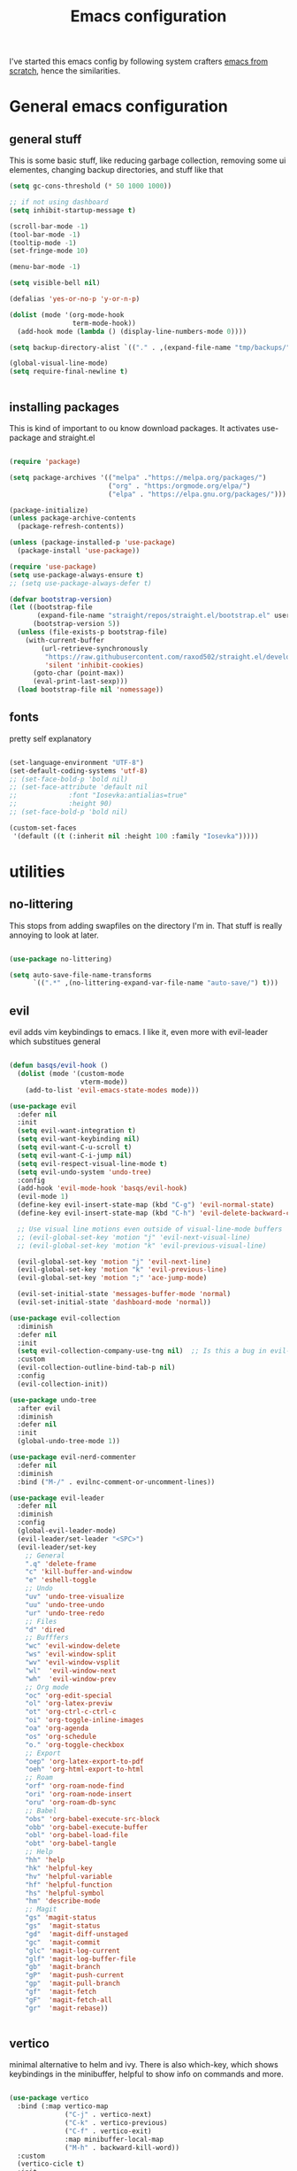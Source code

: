#+TITLE: Emacs configuration
I've started this emacs config by following system crafters [[https://www.youtube.com/playlist?list=PLEoMzSkcN8oPH1au7H6B7bBJ4ZO7BXjSZ][emacs from scratch]], hence the similarities.

[[file:etc/2021-08-30-104936_1920x1080_scrot.png]]

[[file:etc/2021-08-30-104949_1920x1080_scrot.png]]

* General emacs configuration
** general stuff
This is some basic stuff, like reducing garbage collection, removing some ui elementes, changing backup directories, and stuff like that
#+begin_src emacs-lisp :tangle ./init.el
  (setq gc-cons-threshold (* 50 1000 1000))
  
  ;; if not using dashboard
  (setq inhibit-startup-message t)
  
  (scroll-bar-mode -1)
  (tool-bar-mode -1)
  (tooltip-mode -1)
  (set-fringe-mode 10)
  
  (menu-bar-mode -1)
  
  (setq visible-bell nil)
  
  (defalias 'yes-or-no-p 'y-or-n-p)
  
  (dolist (mode '(org-mode-hook
                  term-mode-hook))
    (add-hook mode (lambda () (display-line-numbers-mode 0))))
  
  (setq backup-directory-alist `(("." . ,(expand-file-name "tmp/backups/" user-emacs-directory))))
  
  (global-visual-line-mode)
  (setq require-final-newline t)
  
  
#+end_src

** installing packages
This is kind of important to ou know download packages. It activates use-package and straight.el
#+begin_src emacs-lisp :tangle ./init.el
  
  (require 'package)
  
  (setq package-archives '(("melpa" ."https://melpa.org/packages/")
                           ("org" . "https:/orgmode.org/elpa/")
                           ("elpa" . "https://elpa.gnu.org/packages/")))
  
  (package-initialize)
  (unless package-archive-contents
    (package-refresh-contents))
  
  (unless (package-installed-p 'use-package)
    (package-install 'use-package))
  
  (require 'use-package)
  (setq use-package-always-ensure t)
  ;; (setq use-package-always-defer t)
  
  (defvar bootstrap-version)
  (let ((bootstrap-file
         (expand-file-name "straight/repos/straight.el/bootstrap.el" user-emacs-directory))
        (bootstrap-version 5))
    (unless (file-exists-p bootstrap-file)
      (with-current-buffer
          (url-retrieve-synchronously
           "https://raw.githubusercontent.com/raxod502/straight.el/develop/install.el"
           'silent 'inhibit-cookies)
        (goto-char (point-max))
        (eval-print-last-sexp)))
    (load bootstrap-file nil 'nomessage))
  
#+end_src

** fonts
pretty self explanatory
#+begin_src emacs-lisp :tangle ./init.el
  
  (set-language-environment "UTF-8")
  (set-default-coding-systems 'utf-8)
  ;; (set-face-bold-p 'bold nil)
  ;; (set-face-attribute 'default nil
  ;; 		     :font "Iosevka:antialias=true"
  ;; 		     :height 90)
  ;; (set-face-bold-p 'bold nil)
  
  (custom-set-faces
   '(default ((t (:inherit nil :height 100 :family "Iosevka")))))
  
#+end_src

* utilities
** no-littering
This stops from adding swapfiles on the directory I'm in. That stuff is really annoying to look at later.
#+begin_src emacs-lisp :tangle ./init.el
  
  (use-package no-littering)
  
  (setq auto-save-file-name-transforms
        `((".*" ,(no-littering-expand-var-file-name "auto-save/") t)))
  
#+end_src

** evil
evil adds vim keybindings to emacs. I like it, even more with evil-leader which substitues general
#+begin_src emacs-lisp :tangle ./init.el
  
  (defun basqs/evil-hook ()
    (dolist (mode '(custom-mode
                    vterm-mode))
      (add-to-list 'evil-emacs-state-modes mode)))
  
  (use-package evil
    :defer nil
    :init
    (setq evil-want-integration t)
    (setq evil-want-keybinding nil)
    (setq evil-want-C-u-scroll t)
    (setq evil-want-C-i-jump nil)
    (setq evil-respect-visual-line-mode t)
    (setq evil-undo-system 'undo-tree)
    :config
    (add-hook 'evil-mode-hook 'basqs/evil-hook)
    (evil-mode 1)
    (define-key evil-insert-state-map (kbd "C-g") 'evil-normal-state)
    (define-key evil-insert-state-map (kbd "C-h") 'evil-delete-backward-char-and-join)
  
    ;; Use visual line motions even outside of visual-line-mode buffers
    ;; (evil-global-set-key 'motion "j" 'evil-next-visual-line)
    ;; (evil-global-set-key 'motion "k" 'evil-previous-visual-line)
  
    (evil-global-set-key 'motion "j" 'evil-next-line)
    (evil-global-set-key 'motion "k" 'evil-previous-line)
    (evil-global-set-key 'motion ";" 'ace-jump-mode)
  
    (evil-set-initial-state 'messages-buffer-mode 'normal)
    (evil-set-initial-state 'dashboard-mode 'normal))
  
  (use-package evil-collection
    :diminish
    :defer nil
    :init
    (setq evil-collection-company-use-tng nil)  ;; Is this a bug in evil-collection?
    :custom
    (evil-collection-outline-bind-tab-p nil)
    :config
    (evil-collection-init))
  
  (use-package undo-tree
    :after evil
    :diminish
    :defer nil
    :init
    (global-undo-tree-mode 1))
  
  (use-package evil-nerd-commenter
    :defer nil
    :diminish
    :bind ("M-/" . evilnc-comment-or-uncomment-lines))
  
  (use-package evil-leader
    :defer nil
    :diminish
    :config
    (global-evil-leader-mode)
    (evil-leader/set-leader "<SPC>")
    (evil-leader/set-key
      ;; General
      ".q" 'delete-frame
      "c" 'kill-buffer-and-window
      "e" 'eshell-toggle
      ;; Undo
      "uv" 'undo-tree-visualize
      "uu" 'undo-tree-undo
      "ur" 'undo-tree-redo
      ;; Files
      "d" 'dired
      ;; Bufffers
      "wc" 'evil-window-delete
      "ws" 'evil-window-split
      "wv" 'evil-window-vsplit
      "wl"  'evil-window-next
      "wh"  'evil-window-prev
      ;; Org mode
      "oc" 'org-edit-special
      "ol" 'org-latex-previw
      "ot" 'org-ctrl-c-ctrl-c
      "oi" 'org-toggle-inline-images
      "oa" 'org-agenda
      "os" 'org-schedule
      "o." 'org-toggle-checkbox
      ;; Export
      "oep" 'org-latex-export-to-pdf
      "oeh" 'org-html-export-to-html
      ;; Roam
      "orf" 'org-roam-node-find
      "ori" 'org-roam-node-insert
      "oru" 'org-roam-db-sync
      ;; Babel
      "obs" 'org-babel-execute-src-block
      "obb" 'org-babel-execute-buffer
      "obl" 'org-babel-load-file
      "obt" 'org-babel-tangle
      ;; Help
      "hh" 'help
      "hk" 'helpful-key
      "hv" 'helpful-variable
      "hf" 'helpful-function
      "hs" 'helpful-symbol
      "hm" 'describe-mode
      ;; Magit
      "gs" 'magit-status
      "gs"  'magit-status
      "gd"  'magit-diff-unstaged
      "gc"  'magit-commit
      "glc" 'magit-log-current
      "glf" 'magit-log-buffer-file
      "gb"  'magit-branch
      "gP"  'magit-push-current
      "gp"  'magit-pull-branch
      "gf"  'magit-fetch
      "gF"  'magit-fetch-all
      "gr"  'magit-rebase))
  
  
#+end_src

** vertico
minimal alternative to helm and ivy. There is also which-key, which shows keybindings in the minibuffer, helpful to show info on commands and more.
#+begin_src emacs-lisp :tangle ./init.el
  
  (use-package vertico
    :bind (:map vertico-map
                ("C-j" . vertico-next)
                ("C-k" . vertico-previous)
                ("C-f" . vertico-exit)
                :map minibuffer-local-map
                ("M-h" . backward-kill-word))
    :custom
    (vertico-cicle t)
    :init
    (vertico-mode))
  
  (use-package savehist
    :diminish
    :init (savehist-mode))
  
  (use-package which-key
    :defer 0
    :diminish
    :config
    (which-key-mode)
    (setq which-key-idle-delay 0.3))
  
  (use-package helpful
    :diminish
    :commands helpful-mode)
  
  (use-package tldr)
  
  
#+end_src

** consult
consult is a vertico compatible counsel
#+begin_src emacs-lisp :tangle ./init.el
  
  (use-package consult
    :diminish
    :bind (("C-s" . consult-line)
           ("C-M-j" . consult-buffer))
    :init
    )
  (use-package orderless
    :diminish
    :ensure t
    :custom (completion-styles '(orderless)))
  
#+end_src

** terminals
also pretty self explanatory
#+begin_src emacs-lisp :tangle ./init.el
  
  (use-package eshell-toggle
    :bind ("C-M-'" . eshell-toggle)
    :custom
    (eshell-toggle-size-fraction 3)
    (eshell-toggle-use-projectile-root t)
    (eshell-toggle-run-command nil)
    (eshell-directory-name "~/.emacs.d/eshell")
    (eshell-aliases-file (expand-file-name "~/.emacs.d/eshell/alias")))
  
  (setq eshell-prompt-regexp "^[^#$]*:$# ")
  
  (use-package eshell-vterm)
  
  (use-package eshell-syntax-highlighting
    :after eshell-mode
    :config
    (eshell-syntax-highlighting-global-mode +1))
  
#+end_src
** dired
emacs built-in file manager, but with some extras
*** Key Bindings

**** Navigation

*Emacs* / *Evil*
- =n= / =j= - next line
- =p= / =k= - previous line
- =j= / =J= - jump to file in buffer
- =RET= - select file or directory
- =^= - go to parent directory
- =S-RET= / =g O= - Open file in "other" window
- =M-RET= - Show file in other window without focusing (previewing files)
- =g o= (=dired-view-file=) - Open file but in a "preview" mode, close with =q=
- =g= / =g r= Refresh the buffer with =revert-buffer= after changing configuration (and after filesystem changes!)

**** Marking files

- =m= - Marks a file
- =u= - Unmarks a file
- =U= - Unmarks all files in buffer
- =* t= / =t= - Inverts marked files in buffer
- =% m= - Mark files in buffer using regular expression
- =*= - Lots of other auto-marking functions
- =k= / =K= - "Kill" marked items (refresh buffer with =g= / =g r= to get them back)
- Many operations can be done on a single file if there are no active marks!

**** Copying and Renaming files

- =C= - Copy marked files (or if no files are marked, the current file)
- Copying single and multiple files
- =U= - Unmark all files in buffer
- =R= - Rename marked files, renaming multiple is a move!
- =% R= - Rename based on regular expression: =^test= , =old-\&=

  *Power command*: =C-x C-q= (=dired-toggle-read-only=) - Makes all file names in the buffer editable directly to rename them!  Press =Z Z= to confirm renaming or =Z Q= to abort.

**** Deleting files

- =D= - Delete marked file
- =d= - Mark file for deletion
- =x= - Execute deletion for marks
- =delete-by-moving-to-trash= - Move to trash instead of deleting permanently

**** Creating and extracting archives

- =Z= - Compress or uncompress a file or folder to (=.tar.gz=)
- =c= - Compress selection to a specific file
- =dired-compress-files-alist= - Bind compression commands to file extension

**** Other common operations

- =T= - Touch (change timestamp)
- =M= - Change file mode
- =O= - Change file owner
- =G= - Change file group
- =S= - Create a symbolic link to this file
- =L= - Load an Emacs Lisp file into Emacs

*** configuration
#+begin_src emacs-lisp :tangle ./init.el
  
  (use-package dired
    :ensure nil
    :commands (dired dired-jump)
    :bind (("C-x C-j" . dired-jump))
    :custom ((dired-listing-switches "-agho --group-directories-first"))
    :config
    (evil-collection-define-key 'normal 'dired-mode-map
      "h" 'dired-single-up-directory
      "l" 'dired-single-buffer))
  
  (use-package all-the-icons-dired
    :hook (dired-mode . all-the-icons-dired-mode))
  
  (use-package dired-git)
  
  (use-package dired-hide-dotfiles
    :hook (dired-mode . dired-hide-dotfiles-mode)
    :config
    (evil-collection-define-key 'normal 'dired-mode-map
      "H" 'dired-hide-dotfiles-mode))
  
#+end_src

** Treemacs
git interface in emacs
#+begin_src emacs-lisp :tangle ./init.el
  
  (use-package treemacs
    :init 
    (with-eval-after-load 'treemacs
      (define-key treemacs-mode-map [mouse-1] #'treemacs-single-click-expand-action)
      (treemacs-toggle-show-dotfiles)
      )
    )
  
  (use-package treemacs-evil
    :after (treemacs evil)
    :ensure t)
  
  (use-package treemacs-projectile
    :after (treemacs projectile)
    :ensure t)
  
  (use-package treemacs-all-the-icons
    :ensure t)
  (treemacs-load-theme "all-the-icons")
  
  (use-package treemacs-magit
    :after (treemacs magit)
    :ensure t)
#+end_src

** projectile
#+begin_src emacs-lisp :tangle ./init.el
  
  (defun dw/switch-project-action ()
    "Switch to a workspace with the project name and start `magit-status'."
    ;; TODO: Switch to EXWM workspace 1?
    (persp-switch (projectile-project-name))
    (magit-status))
  
  (use-package projectile
    :diminish projectile-mode
    :config (projectile-mode)
    :demand t
    :init
    (projectile-mode +1)
    (when (file-directory-p "~/Projects/")
      (setq projectile-project-search-path '("~/Projects/")))
    (setq projectile-switch-project-action #'switch-project-action))
  
#+end_src

** magit
git interface in emacs
#+begin_src emacs-lisp :tangle ./init.el
  
  (use-package magit
    :bind ("C-M-;" . magit-status)
    :commands (magit-status magit-get-current-branch)
    :custom
    (magit-display-buffer-function #'magit-display-buffer-same-window-except-diff-v1))
  
#+end_src

** embark

#+begin_src emacs-lisp :tangle ./init.el
  
  (use-package embark
    :straight t
    :bind
    (("C-." . embark-act)
     ("M-." . embark-dwim)
     ("C-h B" . embark-bindings))
    :init
    (setq prefix-help-command #'embark-prefix-help-command))
  
  (use-package embark-consult
    :straight t)
  
  (use-package ace-window
    :straight t)
  
  (global-set-key (kbd "M-o") 'ace-window)
  (setq aw-dispatch-always t)
  
  (use-package 0x0
    :straight t)
  
#+end_src

** browser + crux
Redirects urls to xwidget browser on emacs and crux, which has some usefull stuff
#+begin_src emacs-lisp :tangle ./init.el
  (use-package crux)
  
  (setq browse-url-browser-function 'xwidget-webkit-browse-url)
#+end_src
** spell checkers
#+begin_src emacs-lisp :tangle ./init.el
  (setq ispell-dictionary "pt_BR")
  (setq ispell-program-name "hunspell")
  
  (use-package flycheck
    :diminish
    :ensure t)
  (add-hook 'after-init-hook #'global-flycheck-mode)
#+end_src
** misc
#+begin_src emacs-lisp :tangle ./init.el
  
  (use-package writeroom-mode)
  (use-package symon)
  (use-package esup
    :ensure t
    :pin melpa)
  
#+end_src
* look
** dashboard
emacs customizable startscreen. Pretty useless but I like it.
#+begin_src emacs-lisp :tangle ./init.el
  
  (use-package dashboard
    :ensure t
    :defer nil
    :preface
    (defun create-scratch-buffer ()
      "Create a scratch buffer"
      (interactive)
      (switch-to-buffer (get-buffer-create "*scratch*"))
      (lisp-interaction-mode))
    :config (dashboard-setup-startup-hook)
                                          ;      :bind (("C-z d" . open-dashboard))
    )
  
  (setq dashboard-projects-switch-function 'projectile-switch-project)
  (setq dashboard-banner-logo-title "")
  (setq dashboard-startup-banner "~/.emacs.d/etc/emacs.png")
  (setq dashboard-init-info (format "%d packages loaded in %s"
                                    (length package-activated-list) (emacs-init-time)))
  (setq dashboard-center-content t)
  (setq dashboard-set-navigator t)
  (setq dashboard-show-shortcuts t)
  
  (setq dashboard-items '((recents  . 5)
                          (bookmarks . 5)
                          (agenda . 10)))
  
  
  (setq dashboard-set-heading-icons t)
  (setq dashboard-set-file-icons t)
  
  (setq dashboard-set-navigator t)
  (setq dashboard-navigator-buttons
        `(;; line1
          ((,nil
            "elfeed"
            "opens elfeed"
            (lambda (&rest _) (elfeed-load-db-and-open))
            'default)
           (nil
            "open the emacs.org"
            "Opens the config file"
            (lambda (&rest _) (find-file "~/.emacs.d/emacs.org"))
            'default)
           (nil
            "new scratch buffer"
            "Opens a scratch buffer"
            (lambda (&rest _) (create-scratch-buffer))
            'default)
           )))
  
  (setq initial-buffer-choice (lambda () (get-buffer "*dashboard*")))
  
#+end_src

** modeline
the modeline is pretty self explanatory it is the equivalente of for example lightline/airline on vim. There are also the colorschemes and icons.
#+begin_src emacs-lisp :tangle ./init.el
  
  (use-package all-the-icons)
  
  (use-package rainbow-delimiters
    :hook (prog-mode . rainbow-delimiters-mode))
  
  (use-package smartparens
    :hook (prog-mode . smartparens-mode))
  
  (use-package mode-line-idle
  
    :commands (mode-line-idle))
  (defvar my-date '(:eval (current-time-string)))
  (setq-default mode-line-format)
  
  (setq-default header-line-format
                (list "" '"%b"
                      global-mode-string))
  
  
#+end_src

** themes
Also pretty self explanatory
#+begin_src emacs-lisp :tangle ./init.el
  
  (use-package doom-themes)
  (consult-theme 'doom-gruvbox)
  
#+end_src
   
* org
** configuration
org mode is amazing! This is a simple setup just changing a few things
#+begin_src emacs-lisp :tangle ./init.el
  
  (defun org-mode-setup ()
    (org-indent-mode)
    (auto-fill-mode 0)
    (visual-line-mode 1)
    (setq org-hide-emphasis-markers t)
    (setq truncate-lines t)
    (setq evil-auto-indent nil))
  
  (defun side-padding ()
    (lambda () (progn
                 (setq left-margin-width 2)
                 (setq right-margin-width 2)
                 (set-window-buffer nil (current-buffer)))))
  
  (defun org-toggle-todo-and-fold ()
    (interactive)
    (save-excursion
      (org-back-to-heading t) ;; Make sure command works even if point is
      ;; below target heading
      (cond ((looking-at "\*+ TODO")
             (org-todo "DONE")
             (hide-subtree))
            ((looking-at "\*+ DONE")
             (org-todo "TODO")
             (hide-subtree))
            (t (message "Can only toggle between TODO and DONE.")))))
  
  ;; (define-key org-mode-map (kbd "C-c C-d") 'org-toggle-todo-and-fold)
  
  
  (use-package org
    :defer nil
    :hook (org-mode . org-mode-setup))
  
  
  (setq org-ellipsis " ▾")
  (setq org-agenda-files '("~/Documents/org/org-agenda.org"))
  
  
  (org-babel-do-load-languages
   'org-babel-load-languages
   '((emacs-lisp .t)
     (shell . t)))
  
  (use-package org-evil
    :defer nil)
  
  (use-package org-pomodoro
    :bind (("C-c p s" . org-timer-set-timer)
           ("C-c p p" . org-timer-pause-or-continue)))
  
  (use-package org-bullets
    :defer nil
    :hook (org-mode . org-bullets-mode)
    :custom
    (org-bullets-bullet-list '("◉" "○" "•" "◆" "○" "●" "◆")))
  
  (let* ((base-font-color     (face-foreground 'default nil 'default))
         (headline           `(:inherit default :weight bold :foreground ,base-font-color)))
  
    (custom-theme-set-faces 'user
                            `(org-level-8 ((t (,@headline ))))
                            `(org-level-7 ((t (,@headline ))))
                            `(org-level-6 ((t (,@headline ))))
                            `(org-level-5 ((t (,@headline ))))
                            `(org-level-4 ((t (,@headline , :height 1.1))))
                            `(org-level-3 ((t (,@headline , :height 1.25))))
                            `(org-level-2 ((t (,@headline , :height 1.5))))
                            `(org-level-1 ((t (,@headline , :height 1.75))))
                            `(org-document-title ((t (,@headline , :height 1.5 :underline nil))))))
  
  (setq org-todo-keywords
        '((sequence "TODO(t)" "NEXT(n)" "|" "DONE(d!)")
          (sequence "BACKLOG(b)" "PLAN(p)" "READY(r)" "ACTIVE(a)" "REVIEW(v)" "WAIT(w@/!)" "HOLD(h)" "|" "COMPLETED(c)" "CANC(k@)")))
  
  (require 'org-tempo)
  
  (add-to-list 'org-structure-template-alist '("sh" . "src sh"))
  (add-to-list 'org-structure-template-alist '("tex" . "src latex"))
  (add-to-list 'org-structure-template-alist '("el" . "src emacs-lisp"))
  
  (setq org-confirm-babel-evaluate nil)
  
  (require 'org-habit)
  (add-to-list 'org-modules 'org-habit)
  (setq org-habit-graph-column 60)
  
  (use-package org-super-agenda
    :bind (("C-c a" . org-agenda))
    :config (let ((org-super-agenda-groups
                   '(;; Each group has an implicit boolean OR operator between its selectors.
                     (:name "Today"  ; Optionally specify section name
                            :time-grid t  ; Items that appear on the time grid
                            :todo "TODAY")  ; Items that have this TODO keyword
                     (:name "Important"
                            ;; Single arguments given alone
                            :tag "bills"
                            :priority "A")
                     ;; Set order of multiple groups at once
                     (:order-multi (2 (:name "Shopping in town"
                                             ;; Boolean AND group matches items that match all subgroups
                                             :and (:tag "shopping" :tag "@town"))
                                      (:name "Food-related"
                                             ;; Multiple args given in list with implicit OR
                                             :tag ("food" "dinner"))
                                      (:name "Personal"
                                             :habit t
                                             :tag "personal")
                                      (:name "Space-related (non-moon-or-planet-related)"
                                             ;; Regexps match case-insensitively on the entire entry
                                             :and (:regexp ("space" "NASA")
                                                           ;; Boolean NOT also has implicit OR between selectors
                                                           :not (:regexp "moon" :tag "planet")))))
                     ;; Groups supply their own section names when none are given
                     (:todo "WAITING" :order 8)  ; Set order of this section
                     (:todo ("SOMEDAY" "TO-READ" "CHECK" "TO-WATCH" "WATCHING")
                            ;; Show this group at the end of the agenda (since it has the
                            ;; highest number). If you specified this group last, items
                            ;; with these todo keywords that e.g. have priority A would be
                            ;; displayed in that group instead, because items are grouped
                            ;; out in the order the groups are listed.
                            :order 9)
                     (:priority<= "B"
                                  ;; Show this section after "Today" and "Important", because
                                  ;; their order is unspecified, defaulting to 0. Sections
                                  ;; are displayed lowest-number-first.
                                  :order 1)
                     ;; After the last group, the agenda will display items that didn't
                     ;; match any of these groups, with the default order position of 99
                     )))
              (org-agenda nil "a")))
  
  (use-package org-journal
    :config (setq org-journal-dir "~/Documents/org/journal/")
    :bind (("C-c j n" . org-journal-new-entry)
           ("C-c j s" . org-journal-search)))
  
  (use-package org-ql)
  
  (use-package ox-reveal)
  
  (use-package pandoc)
  (use-package ox-pandoc)
  
#+end_src

** roam
with org-roam you can have many notes taken, and they are organized and can easily be linked and opened. It is an implementation of the zettelkasten method
#+begin_src emacs-lisp :tangle ./init.el
  
  (use-package org-roam
    :ensure t
    :custom
    (org-roam-directory "~/Documents/org/roam")
    :bind (("C-c n l" . org-roam-buffer-toggle)
           ("C-c n f" . org-roam-node-find)
           ("C-c n i" . org-roam-node-insert)
           ("C-c n d n" . org-roam-dailies-capture-today))
    :config (org-roam-setup))
  (setq org-roam-v2-ack t)
  (setq org-roam-dailies-directory "journal/")  
  
#+end_src

** org-prettify
this just changes a few strings for icons
#+begin_src emacs-lisp :tangle ./init.el
  
  (defun org/prettify-set ()
    (interactive)
    (setq prettify-symbols-alist
          '(("#+begin_src" . "→")
            ("#+BEGIN_SRC" . "→")
            ("#+end_src" . "←")
            ("#+END_SRC" . "←")
            ("#+begin_example" . "")
            ("#+BEGIN_EXAMPLE" . "")
            ("#+end_example" . "")
            ("#+END_EXAMPLE" . "")
            ("#+results:" . "")
            ("#+RESULTS:" . "")
            ("[ ]" . "☐")
            ("[-]" . "◯")
            ("[X]" . "☑"))))
  (add-hook 'org-mode-hook 'org/prettify-set)
  
  (defun prog/prettify-set ()
    (interactive)
    (setq prettify-symbols-alist
          '(("->" . "→")
            ("<-" . "←")
            ("<=" . "≤")
            (">=" . "≥")
            ("!=" . "≠")
            ("~=" . "≃")
            ("=~" . "≃"))))
  (add-hook 'lsp-mode'prog/prettify-set)
  
  (global-prettify-symbols-mode)
  
#+end_src

* make an ide
** lsp
language server protocol, it is the same as the one used in vs code or atom for example
#+begin_src emacs-lisp :tangle ./init.el
  
  
  (use-package consult-lsp
    :commands consult-lsp-symbol)
  
  (defun lsp-mode-setup ()
    (setq lsp-headerline-breadcrumb-segments '(path-up-to-project file symbols))
    (lsp-headerline-breadcrumb-mode))
  
  (use-package lsp-mode
    :commands (lsp lsp-deferred)
    :hook (lsp-mode . lsp-mode-setup)
    :init
    (setq lsp-keymap-prefix "C-c l")
    :config
    (lsp-enable-which-key-integration t))
  
  (use-package lsp-ui
    :after lsp
    :hook (lsp-mode . lsp-ui-mode)
    :custom
    (lsp-ui-doc-position 'bottom))
  
  (use-package lsp-treemacs
    :after lsp)
#+end_src

** languages
*** Haskell
#+begin_src emacs-lisp :tangle ./init.el
  
  (use-package haskell-mode
    :mode "\\.hs\\'")
  
  (use-package lsp-haskell
    :after lsp)
#+end_src

*** C/C++
#+begin_src emacs-lisp :tangle ./init.el
  (use-package cc-mode
    :ensure nil
    :bind (:map c-mode-base-map
                ("C-c c" . compile))
    :hook (c-mode-common . (lambda () (c-set-style "stroustrup")))
    :init (setq-default c-basic-offset 4)
    :config
    (use-package modern-cpp-font-lock
      :diminish
      :init (modern-c++-font-lock-global-mode t)))
#+end_src

*** Golang
#+begin_src emacs-lisp :tangle ./init.el
  (use-package go-mode
    :functions go-update-tools
    :commands godoc-gogetdoc
    :bind (:map go-mode-map
                ("C-c R" . go-remove-unused-imports)
                ("<f1>" . godoc-at-point))
    :init (setq godoc-at-point-function #'godoc-gogetdoc))
  
  (use-package flycheck-golangci-lint
    :if (executable-find "golangci-lint")
    :after flycheck
    :defines flycheck-disabled-checkers
    :hook (go-mode . (lambda ()
                       "Enable golangci-lint."
                       (setq flycheck-disabled-checkers '(go-gofmt
                                                          go-golint
                                                          go-vet
                                                          go-build
                                                          go-test
                                                          go-errcheck))
                       (flycheck-golangci-lint-setup))))
#+end_src

*** Javascript 
#+begin_src emacs-lisp :tangle ./init.el
  
  (use-package js2-mode
    :defines flycheck-javascript-eslint-executable
    :mode (("\\.js\\'" . js2-mode)
           ("\\.jsx\\'" . js2-jsx-mode))
    :interpreter (("node" . js2-mode)
                  ("node" . js2-jsx-mode))
    :hook ((js2-mode . js2-imenu-extras-mode)
           (js2-mode . js2-highlight-unused-variables-mode))
    :init (setq js-indent-level 2))
  (with-eval-after-load 'flycheck
    (when (or (executable-find "eslint_d")
              (executable-find "eslint")
              (executable-find "jshint"))
      (setq js2-mode-show-strict-warnings nil))
    (when (executable-find "eslint_d")
      ;; https://github.com/mantoni/eslint_d.js
      ;; npm -i -g eslint_d
      (setq flycheck-javascript-eslint-executable "eslint_d")))
  
  (use-package typescript-mode
    :mode "\\.ts\\'"
    :hook (typescript-mode . lsp-deferred)
    :config
    (setq typescript-indent-level 2))
  
#+end_src

*** Zig
#+begin_src emacs-lisp :tangle ./init.el
  (use-package zig-mode
    :after lsp-mode
    :straight t
    :config
    (require 'lsp)
    (add-to-list 'lsp-language-id-configuration '(zig-mode . "zig"))
    (lsp-register-client
     (make-lsp-client
      :major-modes '(zig-mode)
      :server-id 'zls)))
#+end_src

*** Elixir
#+begin_src emacs-lisp :tangle ./init.el
  (use-package elixir-mode
    :config
    (use-package alchemist
      :hook ((elixir-mode . alchemist-mode)
             (elixir-mode . alchemist-phoenix-mode)))
  
    (use-package flycheck-credo
      :after flycheck
      :init (flycheck-credo-setup)))
#+end_src
*** Nix
#+begin_src emacs-lisp :tangle ./init.el
  
  (use-package nix-mode
    :mode "\\.nix\\'")
  
  (use-package nix-sandbox)
  
#+end_src

*** R
#+begin_src emacs-lisp :tangle ./init.el
  
  
  (use-package ess)
  
  ;; sudo R
  ;; install.packages("languageserver")
  
#+end_src

*** lisp
#+begin_src emacs-lisp :tangle ./init.el
  
  (use-package lispy)
  (add-hook 'emacs-lisp-mode-hook (lambda () (lispy-mode 1)))
  
  (use-package geiser-mit)
#+end_src

** Completion and stuff
#+begin_src emacs-lisp :tangle ./init.el
  (setq company-format-margin-function nil)
  (add-hook 'after-init-hook 'global-company-mode)
  
  
  (add-hook 'c-mode-hook 'lsp)
  (add-hook 'js2-mode-hook 'lsp)
  (add-hook 'alchemist-mode-hook 'lsp)
  (add-hook 'go-mode-hook 'lsp)
  (add-hook 'haskell-mode-hook 'lsp)
  (add-hook 'JavaScript-mode-hook 'lsp)
  
  
  (use-package dap-mode
    :commands dap-debug)
  
  (use-package company
    :after lsp-mode
    :hook (lsp-mode . company-mode)
    :custom
    (company-minimum-prefix-length 1)
    (company-idle-delay 0.0))
  
  (use-package company-box
    :hook (company-mode . company-box-mode))
#+end_src
   
* social
** elfeed
rss feeds
#+begin_src emacs-lisp :tangle ./init.el
  
  (use-package elfeed
    :bind (:map elfeed-search-mode-map
                ("A" . elfeed-show-all)
                ("E" . elfeed-show-emacs)
                ("D" . elfeed-show-daily)
                ("q" . elfeed-save-db-and-bury)))
  
  
  (use-package elfeed-org
    :after elfeed
    :ensure t
    :config
    (elfeed-org)
    (setq rmh-elfeed-org-files (list "~/.emacs.d/elfeed.org")))
  
  (use-package elfeed-goodies
    :after elfeed)
  
  ;;shortcut functions
  (defun elfeed-show-all ()
    (interactive)
    (bookmark-maybe-load-default-file)
    (bookmark-jump "elfeed-all"))
  
  (defun elfeed-show-emacs ()
    (interactive)
    (bookmark-maybe-load-default-file)
    (bookmark-jump "elfeed-emacs"))
  
  (defun elfeed-show-daily ()
    (interactive)
    (bookmark-maybe-load-default-file)
    (bookmark-jump "elfeed-daily"))
  
  (defun elfeed-load-db-and-open ()
    "Wrapper to load the elfeed db from disk before opening"
    (interactive)
    (elfeed-db-load)
    (elfeed)
    (elfeed-search-update--force)
    (elfeed-update))
  
  ;;write to disk when quiting
  (defun elfeed-save-db-and-bury ()
    "Wrapper to save the elfeed db to disk before burying buffer"
    (interactive)
    (elfeed-db-save)
    (quit-window))
  
#+end_src

Just to finalize garbage collection
#+begin_src emacs-lisp :tangle ./init.el
  
  (setq gc-cons-threshold (* 50 1000 1000))
  
#+end_src
